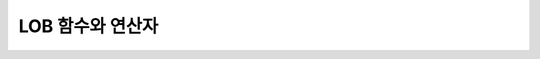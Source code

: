 *****************
LOB 함수와 연산자
*****************

.. function:: CLOB_TO_CHAR ( clob_type_column [USING charset] )

	**CLOB** 타입을 **VARCHAR** 타입으로 변환한다.           

	:param clob_type_column: 변환 대상 칼럼
	:param charset: 변환할 문자열의 문자셋을 정의한다. utf8, euckr, iso88591이 올 수 있다.
	:rtype: VARCHAR
	
.. function:: BLOB_TO_BIT ( blob_type_column )

	**BLOB** 타입을 **VARYING BIT** 타입으로 변환한다.           

	:param blob_type_column: 변환 대상 칼럼
	:rtype: VARYING BIT
	
.. function:: CHAR_TO_CLOB ( char_type_column_or_value )

	**CHAR**, **VARCHAR** 타입을 **CLOB** 타입으로 변환한다.           

	:param char_type_column_or_value: 변환 대상 칼럼 또는 값
	:rtype: CLOB

.. function:: BIT_TO_BLOB ( blob_type_column_or_value )

	**BIT**, **VARYING BIT** 타입을 **BLOB** 타입으로 변환한다.           

	:param blob_type_column_or_value: 변환 대상 칼럼 또는 값
	:rtype: BLOB

.. function:: CHAR_TO_BLOB ( char_type_column_or_value )

	**CHAR**, **VARCHAR** 타입을 **BLOB** 타입으로 변환한다.           

	:param char_type_column_or_value: 변환 대상 칼럼 또는 값
	:rtype: BLOB

.. function:: CLOB_FROM_FILE ( file_pathname )

	**VARCHAR** 타입의 파일 경로에서 파일 내용을 읽어 **CLOB** 타입 데이터로 반환한다.

	:param file_pathname: CAS나 CSQL과 같은 DB 클라이언트가 구동하는 서버 상의 경로
	:rtype: CLOB

	file_pathname을 상대 경로로 명시한 경우, 상위 경로는 프로세스의 현재 작업 디렉터리가 된다. 
	이 함수가 호출된 구문에 대해서는 실행 계획을 캐싱하지 않는다.
	
	.. code-block:: sql
	
		SELECT CAST(CLOB_FROM_FILE('local:/home/cubrid/demo/lob/ces_622/image_t.00001352246696287352_4131') 
		   AS VARCHAR) result; 
		
		SELECT CAST(CLOB_FROM_FILE('file:/home/cubrid/demo/lob/ces_622/image_t.00001352246696287352_4131') 
		   AS VARCHAR) result; 

.. function:: BLOB_FROM_FILE ( file_pathname )

	**VARCHAR** 타입의 파일 경로에서 파일 내용을 읽어 **BLOB** 타입 데이터로 반환한다. 

	:param file_pathname: CAS나 CSQL과 같은 DB 클라이언트가 구동하는 서버 상의 경로
	:rtype: BLOB

	.. code-block:: sql
	
		SELECT CAST(BLOB_FROM_FILE('local:/home/cubrid/demo/lob/ces_622/image_t.00001352246696287352_4131') 
		   AS BIT VARYING) result; 

		SELECT CAST(BLOB_FROM_FILE('file:/home/cubrid/demo/lob/ces_622/image_t.00001352246696287352_4131') 
		   AS BIT VARYING) result; 

.. function:: CLOB_LENGTH ( clob_column )
 
	**CLOB** 파일에 저장된 **LOB** 데이터의 길이를 바이트 단위로 반환한다. 
	
	:param clob_column: 길이를 구하고자 하는 CLOB 타입의 칼럼
	:rtype: INT
 
.. function:: BLOB_LENGTH ( blob_column )                                            
 
	**BLOB** 파일에 저장된 **LOB** 데이터의 길이를 바이트 단위로 반환한다. 
	
	:param clob_column: 길이를 구하고자 하는 BLOB 타입의 칼럼
	:rtype: INT
 

